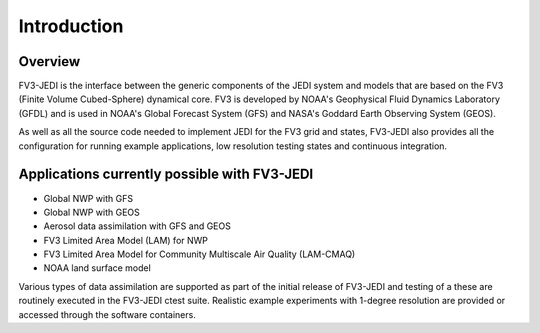 .. _top-fv3-jedi-intro:

Introduction
============

Overview
--------

FV3-JEDI is the interface between the generic components of the JEDI system and models that are
based on the FV3 (Finite Volume Cubed-Sphere) dynamical core. FV3 is developed by NOAA's Geophysical
Fluid Dynamics Laboratory (GFDL) and is used in NOAA's Global Forecast System (GFS) and NASA's
Goddard Earth Observing System (GEOS).

As well as all the source code needed to implement JEDI for the FV3 grid and states, FV3-JEDI also
provides all the configuration for running example applications, low resolution testing states and
continuous integration.

Applications currently possible with FV3-JEDI
---------------------------------------------
- Global NWP with GFS
- Global NWP with GEOS
- Aerosol data assimilation with GFS and GEOS
- FV3 Limited Area Model (LAM) for NWP
- FV3 Limited Area Model for Community Multiscale Air Quality (LAM-CMAQ)
- NOAA land surface model

Various types of data assimilation are supported as part of the initial release of FV3-JEDI and
testing of a these are routinely executed in the FV3-JEDI ctest suite. Realistic example experiments
with 1-degree resolution are provided or accessed through the software containers.
